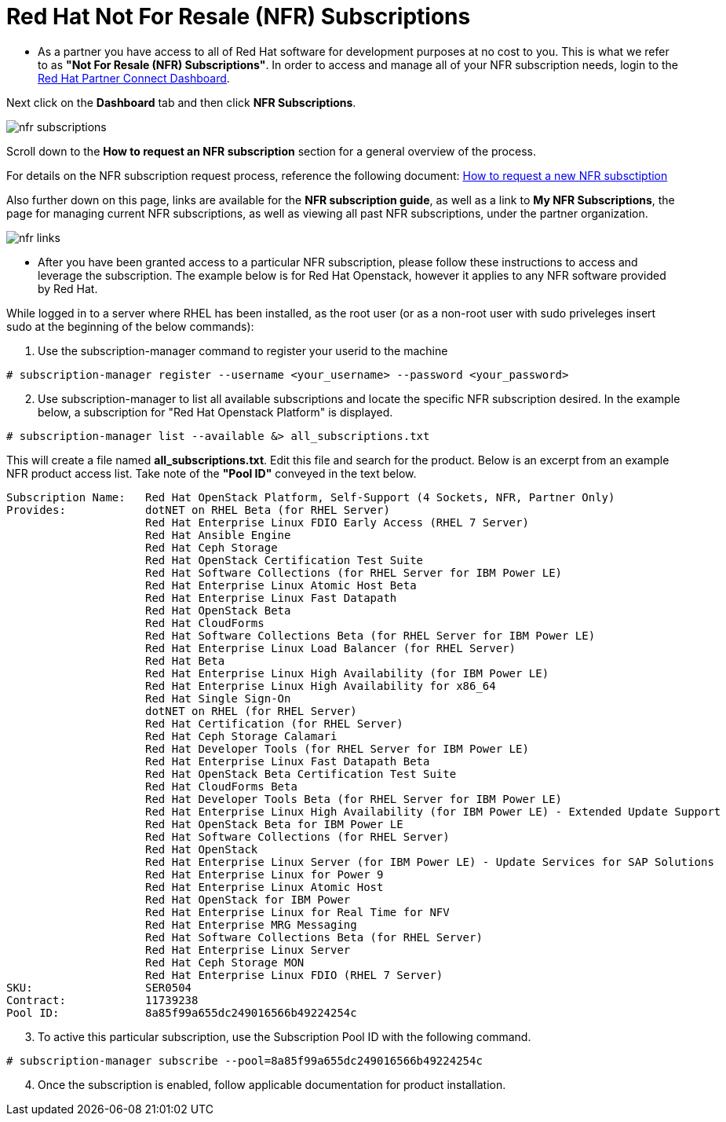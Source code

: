 = Red Hat Not For Resale (NFR) Subscriptions

* As a partner you have access to all of Red Hat software for development purposes at no cost to you.  This is what we refer to as *"Not For Resale (NFR) Subscriptions"*.  In order to access and manage all of your NFR subscription needs, login to the link:https://partnercenter.redhat.com/Dashboard_page[Red Hat Partner Connect Dashboard^].  

[.lead]
Next click on the *Dashboard* tab and then click *NFR Subscriptions*.

image::images/nfr_subscriptions.jpg[]

[.lead]
Scroll down to the *How to request an NFR subscription* section for a general overview of the process.

For details on the NFR subscription request process, reference the following document: link:https://www.redhat.com/files/other/partners/Howtoguide-createanewNFR.pdf[How to request a new NFR subsctiption]

[.lead]
Also further down on this page, links are available for the *NFR subscription guide*, as well as a link to *My NFR Subscriptions*, the page for managing current NFR subscriptions, as well as viewing all past NFR subscriptions, under the partner organization.

image::images/nfr_links.jpg[]

* After you have been granted access to a particular NFR subscription, please follow these instructions to access and leverage the subscription.  The example below is for Red Hat Openstack, however it applies to any NFR software provided by Red Hat.

While logged in to a server where RHEL has been installed, as the root user (or as a non-root user with sudo priveleges insert sudo at the beginning of the below commands):

[start=1]
. Use the subscription-manager command to register your userid to the machine
....
# subscription-manager register --username <your_username> --password <your_password>
....

[start=2]
. Use subscription-manager to list all available subscriptions and locate the specific NFR subscription desired.  In the example below, a subscription for "Red Hat Openstack Platform" is displayed.
....
# subscription-manager list --available &> all_subscriptions.txt
....
This will create a file named *all_subscriptions.txt*.  Edit this file and search for the product.  Below is an excerpt from an example NFR product access list.  Take note of the *"Pool ID"* conveyed in the text below.

....
Subscription Name:   Red Hat OpenStack Platform, Self-Support (4 Sockets, NFR, Partner Only)
Provides:            dotNET on RHEL Beta (for RHEL Server)
                     Red Hat Enterprise Linux FDIO Early Access (RHEL 7 Server)
                     Red Hat Ansible Engine
                     Red Hat Ceph Storage
                     Red Hat OpenStack Certification Test Suite
                     Red Hat Software Collections (for RHEL Server for IBM Power LE)
                     Red Hat Enterprise Linux Atomic Host Beta
                     Red Hat Enterprise Linux Fast Datapath
                     Red Hat OpenStack Beta
                     Red Hat CloudForms
                     Red Hat Software Collections Beta (for RHEL Server for IBM Power LE)
                     Red Hat Enterprise Linux Load Balancer (for RHEL Server)
                     Red Hat Beta
                     Red Hat Enterprise Linux High Availability (for IBM Power LE)
                     Red Hat Enterprise Linux High Availability for x86_64
                     Red Hat Single Sign-On
                     dotNET on RHEL (for RHEL Server)
                     Red Hat Certification (for RHEL Server)
                     Red Hat Ceph Storage Calamari
                     Red Hat Developer Tools (for RHEL Server for IBM Power LE)
                     Red Hat Enterprise Linux Fast Datapath Beta
                     Red Hat OpenStack Beta Certification Test Suite
                     Red Hat CloudForms Beta
                     Red Hat Developer Tools Beta (for RHEL Server for IBM Power LE)
                     Red Hat Enterprise Linux High Availability (for IBM Power LE) - Extended Update Support
                     Red Hat OpenStack Beta for IBM Power LE
                     Red Hat Software Collections (for RHEL Server)
                     Red Hat OpenStack
                     Red Hat Enterprise Linux Server (for IBM Power LE) - Update Services for SAP Solutions
                     Red Hat Enterprise Linux for Power 9
                     Red Hat Enterprise Linux Atomic Host
                     Red Hat OpenStack for IBM Power
                     Red Hat Enterprise Linux for Real Time for NFV
                     Red Hat Enterprise MRG Messaging
                     Red Hat Software Collections Beta (for RHEL Server)
                     Red Hat Enterprise Linux Server
                     Red Hat Ceph Storage MON
                     Red Hat Enterprise Linux FDIO (RHEL 7 Server)
SKU:                 SER0504
Contract:            11739238
Pool ID:             8a85f99a655dc249016566b49224254c
....

[start=3]
.  To active this particular subscription, use the Subscription Pool ID with the following command.
....
# subscription-manager subscribe --pool=8a85f99a655dc249016566b49224254c
....

[start=4]
. Once the subscription is enabled, follow applicable documentation for product installation.